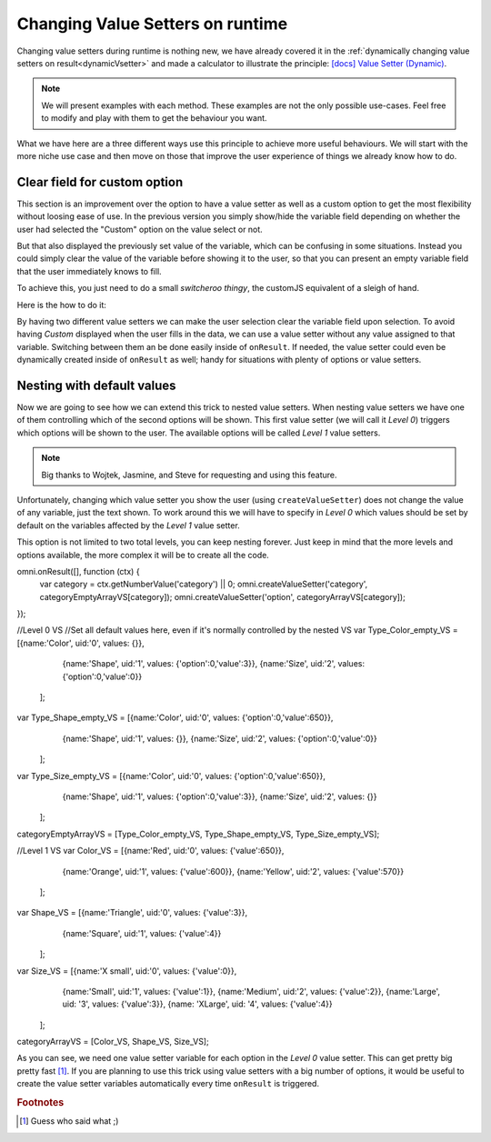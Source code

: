.. _nestedVSetterExtra:

Changing Value Setters on runtime
=================================

Changing value setters during runtime is nothing new, we have already covered it in the :ref:`dynamically changing value setters on result<dynamicVsetter>` and made a calculator to illustrate the principle: `[docs] Value Setter (Dynamic) <https://bb.omnicalculator.com/#/calculators/2038>`__.

.. note::
  We will present examples with each method. These examples are not the only possible use-cases. Feel free to modify and play with them to get the behaviour you want.


What we have here are a three different ways use this principle to achieve more useful behaviours. We will start with the more niche use case and then move on those that improve the user experience of things we already know how to do.

Clear field for custom option
-----------------------------

This section is an improvement over the option to have a value setter as well as a custom option to get the most flexibility without loosing ease of use. In the previous version you simply show/hide the variable field depending on whether the user had selected the "Custom" option on the value select or not.

But that also displayed the previously set value of the variable, which can be confusing in some situations. Instead you could simply clear the value of the variable before showing it to the user, so that you can present an empty variable field that the user immediately knows to fill.

To achieve this, you just need to do a small *switcheroo thingy*, the customJS equivalent of a sleigh of hand.

Here is the how to do it: 

.. code-block:: javascript
  :linenos:

  omni.onResult([], function (ctx) {
    ctx.hideVariables('sides');

    if (ctx.getNumberValue('polygon') == 3) { //Triangle
      omni.createValueSetter('polygon', undefValue);
    } else {
      ctx.showVariables('sides');
      omni.createValueSetter ('polygon', emptyValue);
    }
    ctx.addHtml('Number of Sides: ' + ctx.getNumberValue('sides'));
  });

  var undefValue = [{name:"Triangle", uid:"3", values:{"sides":3}},
                    {name:"N sides", uid:"0", values:{"sides": undefined}},
                   ];
  var emptyValue = [{name:"Triangle", uid:"3", values:{"sides":3}},
                    {name:"N sides", uid:"0", values:{}},
                   ];

  omni.createValueSetter('polygon', undefValue);


By having two different value setters we can make the user selection clear the variable field upon selection. To avoid having *Custom* displayed when the user fills in the data, we can use a value setter without any value assigned to that variable. Switching between them an be done easily inside of ``onResult``. If needed, the value setter could even be dynamically created inside of ``onResult`` as well; handy for situations with plenty of options or value setters.

.. seealso::
  We have created a calculator where you can see and interact with the whole code. Check it out at `Value Setter (Empty Custom) <https://bb.omnicalculator.com/#/calculators/2047>`__ on BB.


Nesting with default values
---------------------------

Now we are going to see how we can extend this trick to nested value setters. When nesting value setters we have one of them controlling which of the second options will be shown. This first value setter (we will call it *Level 0*) triggers which options will be shown to the user. The available options will be called *Level 1* value setters.

.. note::
  Big thanks to Wojtek, Jasmine, and Steve for requesting and using this feature.


Unfortunately, changing which value setter you show the user (using ``createValueSetter``) does not change the value of any variable, just the text shown. To work around this we will have to specify in *Level 0* which values should be set by default on the variables affected by the *Level 1* value setter.

This option is not limited to two total levels, you can keep nesting forever. Just keep in mind that the more levels and options available, the more complex it will be to create all the code.

.. code-block:: javascript
  :linenos:

omni.onResult([], function (ctx) {
  var category = ctx.getNumberValue('category') || 0;
  omni.createValueSetter('category', categoryEmptyArrayVS[category]);
  omni.createValueSetter('option', categoryArrayVS[category]);
});

//Level 0 VS
//Set all default values here, even if it's normally controlled by the nested VS
var Type_Color_empty_VS = [{name:'Color', uid:'0', values: {}},
                           {name:'Shape', uid:'1', values: {'option':0,'value':3}},
                           {name:'Size', uid:'2', values: {'option':0,'value':0}}
                          ];

var Type_Shape_empty_VS = [{name:'Color', uid:'0', values: {'option':0,'value':650}},
                           {name:'Shape', uid:'1', values: {}},
                           {name:'Size', uid:'2', values: {'option':0,'value':0}}
                          ];

var Type_Size_empty_VS = [{name:'Color', uid:'0', values: {'option':0,'value':650}},
                          {name:'Shape', uid:'1', values: {'option':0,'value':3}},
                          {name:'Size', uid:'2', values: {}}
                         ];

categoryEmptyArrayVS = [Type_Color_empty_VS, Type_Shape_empty_VS, Type_Size_empty_VS];

//Level 1 VS
var Color_VS = [{name:'Red', uid:'0', values: {'value':650}},
                {name:'Orange', uid:'1', values: {'value':600}},
                {name:'Yellow', uid:'2', values: {'value':570}}
               ];

var Shape_VS = [{name:'Triangle', uid:'0', values: {'value':3}},
                {name:'Square', uid:'1', values: {'value':4}}
               ];

var Size_VS = [{name:'X small', uid:'0', values: {'value':0}},
               {name:'Small', uid:'1', values: {'value':1}},
               {name:'Medium', uid:'2', values: {'value':2}},
               {name:'Large', uid: '3', values: {'value':3}},
               {name: 'XLarge', uid: '4', values: {'value':4}}
              ];

categoryArrayVS = [Color_VS, Shape_VS, Size_VS];


As you can see, we need one value setter variable for each option in the *Level 0* value setter. This can get pretty big pretty fast [#f1]_. If you are planning to use this trick using value setters with a big number of options, it would be useful to create the value setter variables automatically every time ``onResult`` is triggered.

.. seealso::
    Thanks to Jasmine, you can see the code in action and play with it. Check it out at `Value Setter (Nested with Default Values) <https://bb.omnicalculator.com/#/calculators/2593>`__ on BB.
    

.. rubric:: Footnotes

.. [#f1] Guess who said what ;)
